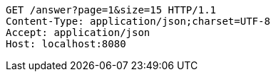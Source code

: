 [source,http,options="nowrap"]
----
GET /answer?page=1&size=15 HTTP/1.1
Content-Type: application/json;charset=UTF-8
Accept: application/json
Host: localhost:8080

----